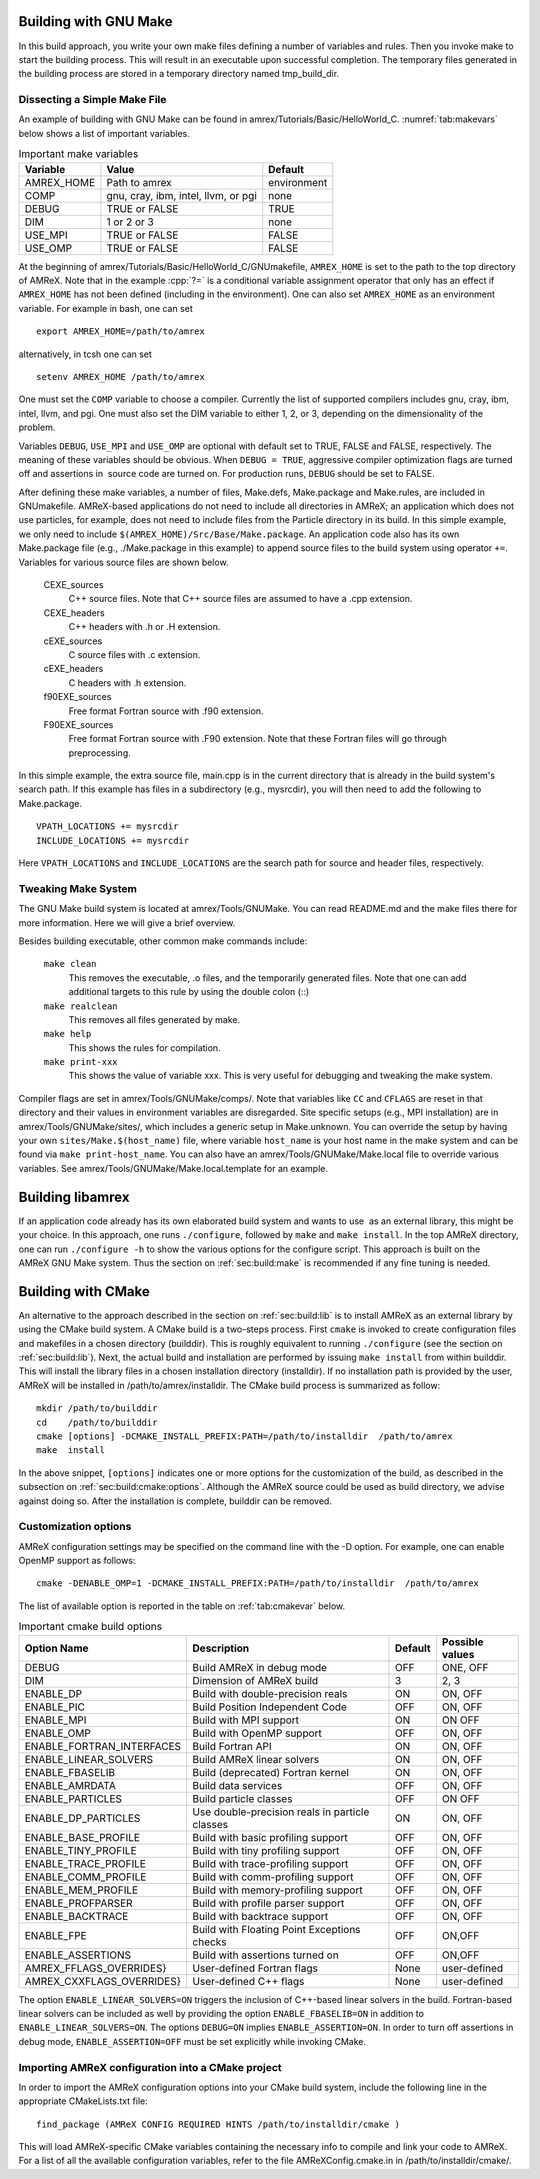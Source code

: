 .. role:: cpp(code)
   :language: c++


.. _sec:build:make:

Building with GNU Make
======================

In this build approach, you write your own make files defining a
number of variables and rules. Then you invoke make to start
the building process. This will result in an executable upon
successful completion. The temporary files generated in the building
process are stored in a temporary directory named tmp_build_dir.

Dissecting a Simple Make File
-----------------------------

An example of building with GNU Make can be found in
amrex/Tutorials/Basic/HelloWorld_C. :numref:`tab:makevars`
below shows a list of important variables.

.. raw:: latex

   \centering

.. _tab:makevars:

.. table:: Important make variables

   +------------+-------------------------------------+-------------+
   | Variable   | Value                               | Default     |
   +============+=====================================+=============+
   | AMREX_HOME | Path to amrex                       | environment |
   +------------+-------------------------------------+-------------+
   | COMP       | gnu, cray, ibm, intel, llvm, or pgi | none        |
   +------------+-------------------------------------+-------------+
   | DEBUG      | TRUE or FALSE                       | TRUE        |
   +------------+-------------------------------------+-------------+
   | DIM        | 1 or 2 or 3                         | none        |
   +------------+-------------------------------------+-------------+
   | USE_MPI    | TRUE or FALSE                       | FALSE       |
   +------------+-------------------------------------+-------------+
   | USE_OMP    | TRUE or FALSE                       | FALSE       |
   +------------+-------------------------------------+-------------+

At the beginning of amrex/Tutorials/Basic/HelloWorld_C/GNUmakefile, 
``AMREX_HOME`` is set to the path to the top directory of AMReX. 
Note that in the example :cpp:`?=` is a conditional variable assignment 
operator that only has an effect if ``AMREX_HOME`` has not been defined
(including in the environment). One can also set ``AMREX_HOME`` as an 
environment variable. For example in bash, one can set 

.. highlight:: bash

::

    export AMREX_HOME=/path/to/amrex

alternatively, in tcsh one can set

.. highlight:: bash

::

    setenv AMREX_HOME /path/to/amrex

One must set the ``COMP`` variable to choose a compiler. Currently
the list of supported compilers includes gnu, cray,
ibm, intel, llvm, and pgi. One must also set the
DIM variable to either 1, 2, or 3, depending on the
dimensionality of the problem.

Variables ``DEBUG``, ``USE_MPI`` and ``USE_OMP`` are optional
with default set to TRUE, FALSE and FALSE, respectively. 
The meaning of these variables should be obvious.
When ``DEBUG = TRUE``, aggressive compiler optimization flags are turned
off and assertions in  source code are turned on. For
production runs, ``DEBUG`` should be set to FALSE.

After defining these make variables, a number of files,
Make.defs, Make.package and Make.rules, are included in
GNUmakefile. AMReX-based applications do not need to include
all directories in AMReX; an application which does not use particles,
for example, does not need to include files from the Particle
directory in its build.
In this simple example, we only need to include
``$(AMREX_HOME)/Src/Base/Make.package``. An application code also
has its own Make.package file (e.g., ./Make.package in
this example) to append source files to the build system using
operator ``+=``. Variables for various source files are shown
below.

    CEXE_sources
        C++ source files. Note that C++ source files are assumed to have a .cpp extension.

    CEXE_headers
        C++ headers with .h or .H extension.

    cEXE_sources
        C source files with .c extension.

    cEXE_headers
        C headers with .h extension.

    f90EXE_sources
        Free format Fortran source with .f90 extension.

    F90EXE_sources
        Free format Fortran source with .F90 extension. 
        Note that these Fortran files will go through preprocessing.

In this simple example, the extra source file, main.cpp is in
the current directory that is already in the build system's search
path. If this example has files in a subdirectory (e.g.,
mysrcdir), you will then need to add the following to
Make.package.

::

        VPATH_LOCATIONS += mysrcdir
        INCLUDE_LOCATIONS += mysrcdir

Here ``VPATH_LOCATIONS`` and ``INCLUDE_LOCATIONS`` are the search
path for source and header files, respectively.

Tweaking Make System
--------------------

The GNU Make build system is located at amrex/Tools/GNUMake.
You can read README.md and the make files there for more
information. Here we will give a brief overview.

Besides building executable, other common make commands include:

    ``make clean``
        This removes the executable, .o files, and
        the temporarily generated files. Note that one can add additional
        targets to this rule by using the double colon (::)

    ``make realclean``
        This removes all files generated by make.

    ``make help``
        This shows the rules for compilation.

    ``make print-xxx``
        This shows the value of variable xxx. This is
        very useful for debugging and tweaking the make system.

Compiler flags are set in amrex/Tools/GNUMake/comps/. Note that
variables like ``CC`` and ``CFLAGS`` are reset in that directory
and their values in environment variables are disregarded. Site
specific setups (e.g., MPI installation) are in
amrex/Tools/GNUMake/sites/, which includes a generic setup in
Make.unknown. You can override the setup by having your own
``sites/Make.$(host_name)`` file, where variable ``host_name`` is your
host name in the make system and can be found via ``make print-host_name``. 
You can also have an amrex/Tools/GNUMake/Make.local file to override 
various variables. See amrex/Tools/GNUMake/Make.local.template for an example.

.. _sec:build:lib:

Building libamrex
=================

If an application code already has its own elaborated build system and
wants to use  as an external library, this might be your
choice. In this approach, one runs ``./configure``, followed by
``make`` and ``make install``. In the top AMReX directory, one
can run ``./configure -h`` to show the various options for the
configure script. This approach is built on the AMReX GNU Make
system. Thus the section on :ref:`sec:build:make` is recommended if any fine
tuning is needed.

.. _sec:build:cmake:

Building with CMake
===================

An alternative to the approach described in the section on :ref:`sec:build:lib`
is to install AMReX as an external library by using the CMake build system.
A CMake build is a two-steps process. First ``cmake`` is invoked to create
configuration files and makefiles in a chosen directory (builddir).
This is roughly equivalent to running ``./configure`` (see the section on
:ref:`sec:build:lib`). Next, the actual build and installation are performed
by issuing ``make install`` from within builddir. This will install
the library files in a chosen installation directory (installdir). 
If no installation path is provided by the user, AMReX will be installed in 
/path/to/amrex/installdir. The CMake build process is summarized as follow:

.. highlight:: console

::

    mkdir /path/to/builddir
    cd    /path/to/builddir
    cmake [options] -DCMAKE_INSTALL_PREFIX:PATH=/path/to/installdir  /path/to/amrex 
    make  install

In the above snippet, ``[options]`` indicates one or more options for the customization
of the build, as described in the subsection on :ref:`sec:build:cmake:options`.
Although the AMReX source could be used as build directory, we advise against doing so.
After the installation is complete, builddir can be removed.

.. _sec:build:cmake:options:

Customization options
---------------------

AMReX configuration settings may be specified on the command line with the -D option.
For example, one can enable OpenMP support as follows:

.. highlight:: console

::

    cmake -DENABLE_OMP=1 -DCMAKE_INSTALL_PREFIX:PATH=/path/to/installdir  /path/to/amrex 

The list of available option is reported in the table on :ref:`tab:cmakevar` below.


.. raw:: latex

   \centering

.. _tab:cmakevar:

.. table:: Important cmake build options

   +---------------------------+-------------------------------------------------+-------------+-----------------+
   | Option Name               | Description                                     | Default     | Possible values |
   +===========================+=================================================+=============+=================+
   | DEBUG                     |  Build AMReX in debug mode                      | OFF         | ONE, OFF        |
   +---------------------------+-------------------------------------------------+-------------+-----------------+
   | DIM                       |  Dimension of AMReX build                       | 3           | 2, 3            |
   +---------------------------+-------------------------------------------------+-------------+-----------------+
   | ENABLE_DP                 |  Build with double-precision reals              | ON          | ON, OFF         |
   +---------------------------+-------------------------------------------------+-------------+-----------------+
   | ENABLE_PIC                |  Build Position Independent Code                | OFF         | ON, OFF         |
   +---------------------------+-------------------------------------------------+-------------+-----------------+
   | ENABLE_MPI                |  Build with MPI support                         | ON          | ON OFF          |
   +---------------------------+-------------------------------------------------+-------------+-----------------+
   | ENABLE_OMP                |  Build with OpenMP support                      | OFF         | ON, OFF         |
   +---------------------------+-------------------------------------------------+-------------+-----------------+
   | ENABLE_FORTRAN_INTERFACES |  Build Fortran API                              | ON          | ON, OFF         |
   +---------------------------+-------------------------------------------------+-------------+-----------------+
   | ENABLE_LINEAR_SOLVERS     |  Build AMReX linear solvers                     | ON          | ON, OFF         |
   +---------------------------+-------------------------------------------------+-------------+-----------------+
   | ENABLE_FBASELIB           |  Build (deprecated) Fortran kernel              | ON          | ON, OFF         |
   +---------------------------+-------------------------------------------------+-------------+-----------------+
   | ENABLE_AMRDATA            |  Build data services                            | OFF         | ON, OFF         |
   +---------------------------+-------------------------------------------------+-------------+-----------------+
   | ENABLE_PARTICLES          |  Build particle classes                         | OFF         | ON OFF          |
   +---------------------------+-------------------------------------------------+-------------+-----------------+
   | ENABLE_DP_PARTICLES       |  Use double-precision reals in particle classes | ON          | ON, OFF         |
   +---------------------------+-------------------------------------------------+-------------+-----------------+
   | ENABLE_BASE_PROFILE       |  Build with basic profiling support             | OFF         | ON, OFF         |
   +---------------------------+-------------------------------------------------+-------------+-----------------+
   | ENABLE_TINY_PROFILE       |  Build with tiny profiling support              | OFF         | ON, OFF         |
   +---------------------------+-------------------------------------------------+-------------+-----------------+
   | ENABLE_TRACE_PROFILE      |  Build with trace-profiling support             | OFF         | ON, OFF         |
   +---------------------------+-------------------------------------------------+-------------+-----------------+
   | ENABLE_COMM_PROFILE       |  Build with comm-profiling support              | OFF         | ON, OFF         |
   +---------------------------+-------------------------------------------------+-------------+-----------------+
   | ENABLE_MEM_PROFILE        |  Build with memory-profiling support            | OFF         | ON, OFF         | 
   +---------------------------+-------------------------------------------------+-------------+-----------------+
   | ENABLE_PROFPARSER         |  Build with profile parser support              | OFF         | ON, OFF         |
   +---------------------------+-------------------------------------------------+-------------+-----------------+
   | ENABLE_BACKTRACE          |  Build with backtrace support                   | OFF         | ON, OFF         |
   +---------------------------+-------------------------------------------------+-------------+-----------------+
   | ENABLE_FPE                |  Build with Floating Point Exceptions checks    | OFF         | ON,OFF          |
   +---------------------------+-------------------------------------------------+-------------+-----------------+
   | ENABLE_ASSERTIONS         |  Build with assertions turned on                | OFF         | ON,OFF          |
   +---------------------------+-------------------------------------------------+-------------+-----------------+
   | AMREX_FFLAGS_OVERRIDES}   |  User-defined Fortran flags                     | None        | user-defined    |
   +---------------------------+-------------------------------------------------+-------------+-----------------+
   | AMREX_CXXFLAGS_OVERRIDES} |  User-defined C++ flags                         | None        | user-defined    |
   +---------------------------+-------------------------------------------------+-------------+-----------------+


The option ``ENABLE_LINEAR_SOLVERS=ON`` triggers the inclusion of C++-based linear
solvers in the build. Fortran-based linear solvers can be included as well by providing 
the option ``ENABLE_FBASELIB=ON`` in addition to ``ENABLE_LINEAR_SOLVERS=ON``. The 
options ``DEBUG=ON`` implies ``ENABLE_ASSERTION=ON``. In order to turn off assertions 
in debug mode, ``ENABLE_ASSERTION=OFF`` must be set explicitly while invoking CMake.

.. _sec:build:cmake:config:

Importing AMReX configuration into a CMake project
--------------------------------------------------

In order to import the AMReX configuration options into your CMake
build system, include the following line in the appropriate
CMakeLists.txt file:

.. highlight:: cmake

::

    find_package (AMReX CONFIG REQUIRED HINTS /path/to/installdir/cmake )

This will load AMReX-specific CMake variables containing the necessary
info to compile and link your code to AMReX. For a list of all the available
configuration variables, refer to the file AMReXConfig.cmake.in in
/path/to/installdir/cmake/.
